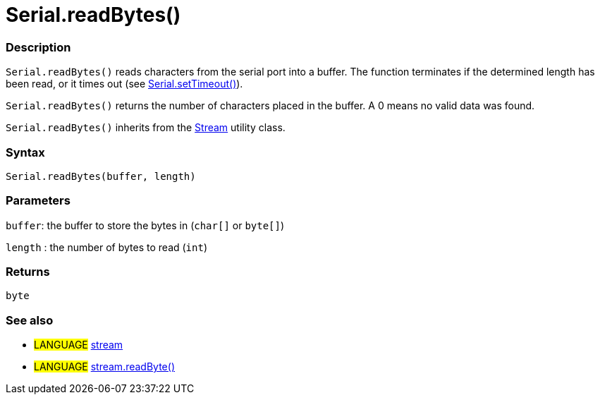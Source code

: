 :source-highlighter: pygments
:pygments-style: arduino



= Serial.readBytes()


// OVERVIEW SECTION STARTS
[#overview]
--

[float]
=== Description
`Serial.readBytes()` reads characters from the serial port into a buffer. The function terminates if the determined length has been read, or it times out (see link:../serialTimeout[Serial.setTimeout()]).

`Serial.readBytes()` returns the number of characters placed in the buffer. A 0 means no valid data was found.

`Serial.readBytes()` inherits from the link:../stream[Stream] utility class.
[%hardbreaks]


[float]
=== Syntax
`Serial.readBytes(buffer, length)`


[float]
=== Parameters
`buffer`: the buffer to store the bytes in (`char[]` or `byte[]`)

`length` : the number of bytes to read (`int`)

[float]
=== Returns
`byte`

--
// OVERVIEW SECTION ENDS




// HOW TO USE SECTION STARTS
[#howtouse]
--


[float]
=== See also
// Link relevant content by category, such as other Reference terms (please add the tag #LANGUAGE#),
// definitions (please add the tag #DEFINITION#), and examples of Projects and Tutorials
// (please add the tag #EXAMPLE#)  ►►►►► THIS SECTION IS MANDATORY ◄◄◄◄◄
[role="language"]
* #LANGUAGE# link:../../stream[stream] +
* #LANGUAGE# link:../../Stream/streamReadByte[stream.readByte()]

--
// HOW TO USE SECTION ENDS
